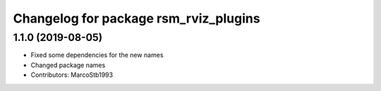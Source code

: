 ^^^^^^^^^^^^^^^^^^^^^^^^^^^^^^^^^^^^^^
Changelog for package rsm_rviz_plugins
^^^^^^^^^^^^^^^^^^^^^^^^^^^^^^^^^^^^^^

1.1.0 (2019-08-05)
-----------
* Fixed some dependencies for the new names
* Changed package names
* Contributors: MarcoStb1993
